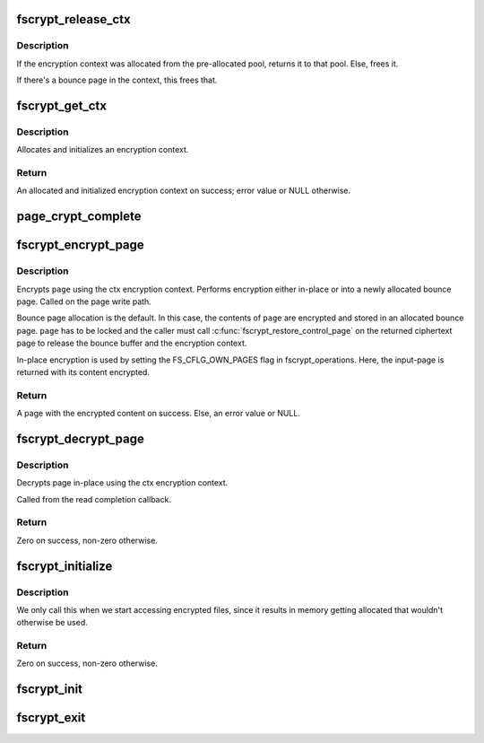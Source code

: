 .. -*- coding: utf-8; mode: rst -*-
.. src-file: fs/crypto/crypto.c

.. _`fscrypt_release_ctx`:

fscrypt_release_ctx
===================

.. c:function:: void fscrypt_release_ctx(struct fscrypt_ctx *ctx)

    Releases an encryption context

    :param struct fscrypt_ctx \*ctx:
        The encryption context to release.

.. _`fscrypt_release_ctx.description`:

Description
-----------

If the encryption context was allocated from the pre-allocated pool, returns
it to that pool. Else, frees it.

If there's a bounce page in the context, this frees that.

.. _`fscrypt_get_ctx`:

fscrypt_get_ctx
===============

.. c:function:: struct fscrypt_ctx *fscrypt_get_ctx(const struct inode *inode, gfp_t gfp_flags)

    Gets an encryption context

    :param const struct inode \*inode:
        The inode for which we are doing the crypto

    :param gfp_t gfp_flags:
        The gfp flag for memory allocation

.. _`fscrypt_get_ctx.description`:

Description
-----------

Allocates and initializes an encryption context.

.. _`fscrypt_get_ctx.return`:

Return
------

An allocated and initialized encryption context on success; error
value or NULL otherwise.

.. _`page_crypt_complete`:

page_crypt_complete
===================

.. c:function:: void page_crypt_complete(struct crypto_async_request *req, int res)

    completion callback for page crypto

    :param struct crypto_async_request \*req:
        The asynchronous cipher request context

    :param int res:
        The result of the cipher operation

.. _`fscrypt_encrypt_page`:

fscrypt_encrypt_page
====================

.. c:function:: struct page *fscrypt_encrypt_page(const struct inode *inode, struct page *page, unsigned int len, unsigned int offs, u64 lblk_num, gfp_t gfp_flags)

    Encrypts a page

    :param const struct inode \*inode:
        The inode for which the encryption should take place

    :param struct page \*page:
        The page to encrypt. Must be locked for bounce-page
        encryption.

    :param unsigned int len:
        Length of data to encrypt in \ ``page``\  and encrypted
        data in returned page.

    :param unsigned int offs:
        Offset of data within \ ``page``\  and returned
        page holding encrypted data.

    :param u64 lblk_num:
        Logical block number. This must be unique for multiple
        calls with same inode, except when overwriting
        previously written data.

    :param gfp_t gfp_flags:
        The gfp flag for memory allocation

.. _`fscrypt_encrypt_page.description`:

Description
-----------

Encrypts \ ``page``\  using the ctx encryption context. Performs encryption
either in-place or into a newly allocated bounce page.
Called on the page write path.

Bounce page allocation is the default.
In this case, the contents of \ ``page``\  are encrypted and stored in an
allocated bounce page. \ ``page``\  has to be locked and the caller must call
\ :c:func:`fscrypt_restore_control_page`\  on the returned ciphertext page to
release the bounce buffer and the encryption context.

In-place encryption is used by setting the FS_CFLG_OWN_PAGES flag in
fscrypt_operations. Here, the input-page is returned with its content
encrypted.

.. _`fscrypt_encrypt_page.return`:

Return
------

A page with the encrypted content on success. Else, an
error value or NULL.

.. _`fscrypt_decrypt_page`:

fscrypt_decrypt_page
====================

.. c:function:: int fscrypt_decrypt_page(const struct inode *inode, struct page *page, unsigned int len, unsigned int offs, u64 lblk_num)

    Decrypts a page in-place

    :param const struct inode \*inode:
        The corresponding inode for the page to decrypt.

    :param struct page \*page:
        The page to decrypt. Must be locked in case
        it is a writeback page (FS_CFLG_OWN_PAGES unset).

    :param unsigned int len:
        Number of bytes in \ ``page``\  to be decrypted.

    :param unsigned int offs:
        Start of data in \ ``page``\ .

    :param u64 lblk_num:
        Logical block number.

.. _`fscrypt_decrypt_page.description`:

Description
-----------

Decrypts page in-place using the ctx encryption context.

Called from the read completion callback.

.. _`fscrypt_decrypt_page.return`:

Return
------

Zero on success, non-zero otherwise.

.. _`fscrypt_initialize`:

fscrypt_initialize
==================

.. c:function:: int fscrypt_initialize(unsigned int cop_flags)

    allocate major buffers for fs encryption.

    :param unsigned int cop_flags:
        fscrypt operations flags

.. _`fscrypt_initialize.description`:

Description
-----------

We only call this when we start accessing encrypted files, since it
results in memory getting allocated that wouldn't otherwise be used.

.. _`fscrypt_initialize.return`:

Return
------

Zero on success, non-zero otherwise.

.. _`fscrypt_init`:

fscrypt_init
============

.. c:function:: int fscrypt_init( void)

    Set up for fs encryption.

    :param  void:
        no arguments

.. _`fscrypt_exit`:

fscrypt_exit
============

.. c:function:: void __exit fscrypt_exit( void)

    Shutdown the fs encryption system

    :param  void:
        no arguments

.. This file was automatic generated / don't edit.

